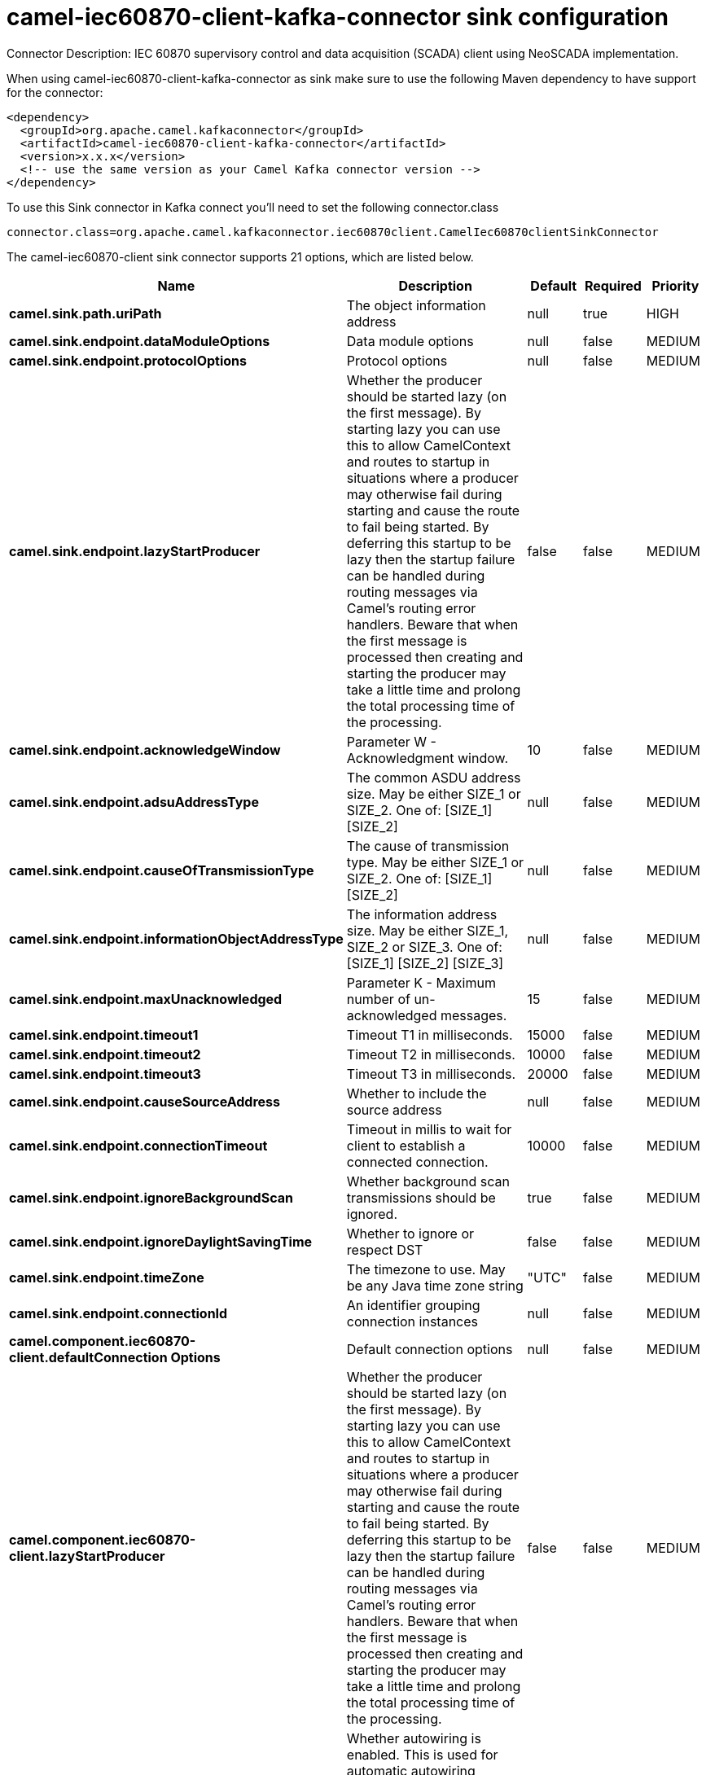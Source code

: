 // kafka-connector options: START
[[camel-iec60870-client-kafka-connector-sink]]
= camel-iec60870-client-kafka-connector sink configuration

Connector Description: IEC 60870 supervisory control and data acquisition (SCADA) client using NeoSCADA implementation.

When using camel-iec60870-client-kafka-connector as sink make sure to use the following Maven dependency to have support for the connector:

[source,xml]
----
<dependency>
  <groupId>org.apache.camel.kafkaconnector</groupId>
  <artifactId>camel-iec60870-client-kafka-connector</artifactId>
  <version>x.x.x</version>
  <!-- use the same version as your Camel Kafka connector version -->
</dependency>
----

To use this Sink connector in Kafka connect you'll need to set the following connector.class

[source,java]
----
connector.class=org.apache.camel.kafkaconnector.iec60870client.CamelIec60870clientSinkConnector
----


The camel-iec60870-client sink connector supports 21 options, which are listed below.



[width="100%",cols="2,5,^1,1,1",options="header"]
|===
| Name | Description | Default | Required | Priority
| *camel.sink.path.uriPath* | The object information address | null | true | HIGH
| *camel.sink.endpoint.dataModuleOptions* | Data module options | null | false | MEDIUM
| *camel.sink.endpoint.protocolOptions* | Protocol options | null | false | MEDIUM
| *camel.sink.endpoint.lazyStartProducer* | Whether the producer should be started lazy (on the first message). By starting lazy you can use this to allow CamelContext and routes to startup in situations where a producer may otherwise fail during starting and cause the route to fail being started. By deferring this startup to be lazy then the startup failure can be handled during routing messages via Camel's routing error handlers. Beware that when the first message is processed then creating and starting the producer may take a little time and prolong the total processing time of the processing. | false | false | MEDIUM
| *camel.sink.endpoint.acknowledgeWindow* | Parameter W - Acknowledgment window. | 10 | false | MEDIUM
| *camel.sink.endpoint.adsuAddressType* | The common ASDU address size. May be either SIZE_1 or SIZE_2. One of: [SIZE_1] [SIZE_2] | null | false | MEDIUM
| *camel.sink.endpoint.causeOfTransmissionType* | The cause of transmission type. May be either SIZE_1 or SIZE_2. One of: [SIZE_1] [SIZE_2] | null | false | MEDIUM
| *camel.sink.endpoint.informationObjectAddressType* | The information address size. May be either SIZE_1, SIZE_2 or SIZE_3. One of: [SIZE_1] [SIZE_2] [SIZE_3] | null | false | MEDIUM
| *camel.sink.endpoint.maxUnacknowledged* | Parameter K - Maximum number of un-acknowledged messages. | 15 | false | MEDIUM
| *camel.sink.endpoint.timeout1* | Timeout T1 in milliseconds. | 15000 | false | MEDIUM
| *camel.sink.endpoint.timeout2* | Timeout T2 in milliseconds. | 10000 | false | MEDIUM
| *camel.sink.endpoint.timeout3* | Timeout T3 in milliseconds. | 20000 | false | MEDIUM
| *camel.sink.endpoint.causeSourceAddress* | Whether to include the source address | null | false | MEDIUM
| *camel.sink.endpoint.connectionTimeout* | Timeout in millis to wait for client to establish a connected connection. | 10000 | false | MEDIUM
| *camel.sink.endpoint.ignoreBackgroundScan* | Whether background scan transmissions should be ignored. | true | false | MEDIUM
| *camel.sink.endpoint.ignoreDaylightSavingTime* | Whether to ignore or respect DST | false | false | MEDIUM
| *camel.sink.endpoint.timeZone* | The timezone to use. May be any Java time zone string | "UTC" | false | MEDIUM
| *camel.sink.endpoint.connectionId* | An identifier grouping connection instances | null | false | MEDIUM
| *camel.component.iec60870-client.defaultConnection Options* | Default connection options | null | false | MEDIUM
| *camel.component.iec60870-client.lazyStartProducer* | Whether the producer should be started lazy (on the first message). By starting lazy you can use this to allow CamelContext and routes to startup in situations where a producer may otherwise fail during starting and cause the route to fail being started. By deferring this startup to be lazy then the startup failure can be handled during routing messages via Camel's routing error handlers. Beware that when the first message is processed then creating and starting the producer may take a little time and prolong the total processing time of the processing. | false | false | MEDIUM
| *camel.component.iec60870-client.autowiredEnabled* | Whether autowiring is enabled. This is used for automatic autowiring options (the option must be marked as autowired) by looking up in the registry to find if there is a single instance of matching type, which then gets configured on the component. This can be used for automatic configuring JDBC data sources, JMS connection factories, AWS Clients, etc. | true | false | MEDIUM
|===



The camel-iec60870-client sink connector has no converters out of the box.





The camel-iec60870-client sink connector has no transforms out of the box.





The camel-iec60870-client sink connector has no aggregation strategies out of the box.
// kafka-connector options: END
